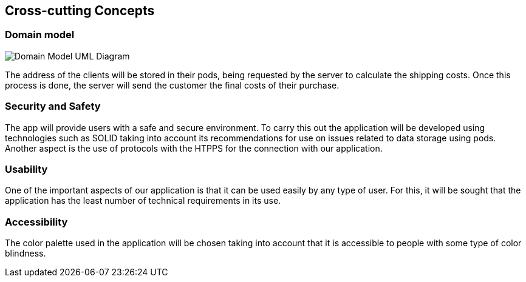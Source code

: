 [[section-concepts]]
== Cross-cutting Concepts

=== Domain model

image:images/08_DomainModel.png["Domain Model UML Diagram"]

The address of the clients will be stored in their pods, being requested by the server to calculate the shipping costs. Once this process is done, the server will send the customer the final costs of their purchase.

=== Security and Safety

The app will provide users with a safe and secure environment. To carry this out the application will be developed using technologies such as SOLID taking into account its recommendations for use on issues related to data storage using pods. Another aspect is the use of protocols with the HTPPS for the connection with our application.

=== Usability
One of the important aspects of our application is that it can be used easily by any type of user. For this, it will be sought that the application has the least number of technical requirements in its use.

=== Accessibility
The color palette used in the application will be chosen taking into account that it is accessible to people with some type of color blindness.
